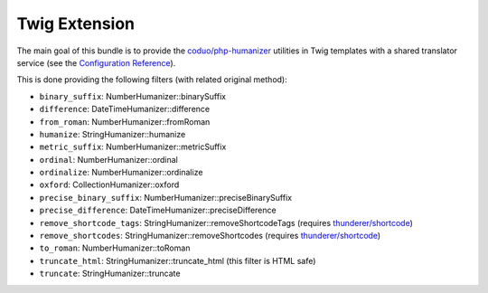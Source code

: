 Twig Extension
==============

The main goal of this bundle is to provide the `coduo/php-humanizer`_ utilities
in Twig templates with a shared translator service (see the `Configuration Reference`_).

This is done providing the following filters (with related original method):

- ``binary_suffix``: NumberHumanizer::binarySuffix
- ``difference``: DateTimeHumanizer::difference
- ``from_roman``: NumberHumanizer::fromRoman
- ``humanize``: StringHumanizer::humanize
- ``metric_suffix``: NumberHumanizer::metricSuffix
- ``ordinal``: NumberHumanizer::ordinal
- ``ordinalize``: NumberHumanizer::ordinalize
- ``oxford``: CollectionHumanizer::oxford
- ``precise_binary_suffix``: NumberHumanizer::preciseBinarySuffix
- ``precise_difference``: DateTimeHumanizer::preciseDifference
- ``remove_shortcode_tags``: StringHumanizer::removeShortcodeTags (requires `thunderer/shortcode`_)
- ``remove_shortcodes``: StringHumanizer::removeShortcodes (requires `thunderer/shortcode`_)
- ``to_roman``: NumberHumanizer::toRoman
- ``truncate_html``: StringHumanizer::truncate_html (this filter is HTML safe)
- ``truncate``: StringHumanizer::truncate

.. _`Configuration Reference`: https://github.com/EmanueleMinotto/HumanizerBundle/tree/master/src/Resources/doc/configuration-reference.rst
.. _`coduo/php-humanizer`: https://github.com/coduo/php-humanizer
.. _`thunderer/shortcode`: https://github.com/thunderer/Shortcode
